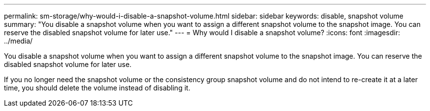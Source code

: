 ---
permalink: sm-storage/why-would-i-disable-a-snapshot-volume.html
sidebar: sidebar
keywords: disable, snapshot volume
summary: "You disable a snapshot volume when you want to assign a different snapshot volume to the snapshot image. You can reserve the disabled snapshot volume for later use."
---
= Why would I disable a snapshot volume?
:icons: font
:imagesdir: ../media/

[.lead]
You disable a snapshot volume when you want to assign a different snapshot volume to the snapshot image. You can reserve the disabled snapshot volume for later use.

If you no longer need the snapshot volume or the consistency group snapshot volume and do not intend to re-create it at a later time, you should delete the volume instead of disabling it.
